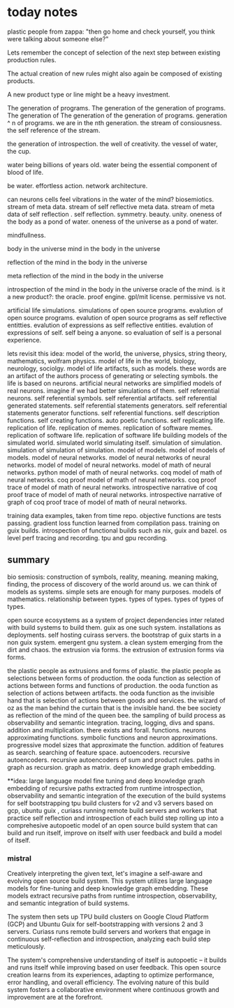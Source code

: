 * today notes
plastic people from zappa:
"then go home and check yourself,
you think were talking about someone else?"

Lets remember the concept of selection
of the next step between existing
production rules.

The actual creation of new rules might
also again be composed of existing
products.

A new product type or line might be a
heavy investment.

The generation of programs.
The generation of the generation of programs.
The generation of The generation of the generation of programs.
generation ^ n of programs.
we are in the nth generation.
the stream of consiousness.
the self reference of the stream.

the generation of introspection.
the well of creativity.
the vessel of water, the cup.

water being billions of years old.
water being the essential component of blood of life.

be water.
effortless action.
network architecture.

can neurons cells feel
vibrations in the water of the mind?
biosemiotics.
stream of meta data.
stream of self reflective meta data.
stream of meta data of self reflection .
self reflection.
symmetry.
beauty.
unity.
oneness of the body as a pond of water.
oneness of the universe as a pond of water.

mindfullness.

body in the universe
mind in the body in the universe

reflection of the mind in the body in the universe

meta reflection of the mind in the body in the universe

introspection of the mind in the body in the universe
oracle of the mind.
is it a new product?: the oracle.
proof engine.
gpl/mit license.
permissive vs not.

artificial life simulations.
simulations of open source programs.
evalution of open source programs.
evalution of open source programs as
self reflective entitties.
evalution of expressions as self reflective entities.
evalution of expressions of self.
self being a anyone.
so evaluation of self is a personal
experience.

lets revisit this idea:
model of the world, the universe, physics, string theory, mathematics, wolfram physics.
model of life in the world, biology, neurology, sociolgy.
model of life artifacts, such as models.
these words are an artifact of the authors process of generating or selecting symbols.
the life is based on neurons.
artificial neural networks are simplified models of real neurons.
imagine if we had better simulations of them.
self referential neurons.
self referential symbols.
self referential artifacts.
self referential generated statements.
self referential statements generators.
self referential statements generator functions.
self referential functions.
self description functions.
self creating functions.
auto poetic functions.
self replicating life.
replication of life.
replication of memes.
replication of software memes.
replication of software life.
replication of software life building models of the simulated world.
simulated world simulating itself.
simulation of simulation.
simulation of simulation of simulation.
model of models.
model of models of models.
model of neural networks.
model of neural networks of neural networks.
model of model of neural networks.
model of math of neural networks.
python model of math of neural networks.
coq  model of math of neural networks.
coq proof model of math of neural networks.
coq proof trace of  model of math of neural networks.
introspective narrative of coq proof trace of  model of math of neural networks.
introspective narrative of graph of coq proof trace of  model of math of neural networks.

training data examples, taken from time repo.
objective functions are tests passing.
gradient loss function learned from compilation pass.
training on guix builds.
introspection of functional builds such as nix, guix and bazel.
os level perf tracing and recording.
tpu and gpu recording.

** summary
bio semiosis: construction of symbols, reality, meaning.
meaning making, finding, the process of discovery of the world around us.
we can think of models as systems. simple sets are enough for many purposes.
models of mathematics. relationship between types.
types of types.
types of types of types.

open source ecosystems as a system of project dependencies
inter related with build systems to build them.
guix as one such system.
installations as deployments.
self hosting cuirass servers.
the bootstrap of guix starts in a non guix system.
emergent gnu system. a clean system emerging from the dirt and chaos.
the extrusion via forms.
the extrusion of extrusion forms via forms.

the plastic people as extrusions and forms of plastic.
the plastic people as selections between forms of production.
the ooda function as selection of actions between forms and functions of production.
the ooda function as selection of actions between artifacts.
the ooda function as the invisible hand that is selection of actions between goods and services.
the wizard of oz as the man behind the curtain that is the invisible hand.
the bee society as reflection of the mind of the queen bee.
the sampling of build process as observability and semantic integration.
tracing, logging, divs and spans. addition and multiplication.
there exists and forall.
functions.
neurons approximating functions.
symbolic functions and neuron approximations.
progressive model sizes that approximate the function.
addition of features as search.
searching of feature space.
autoencoders.
recursive autoencoders.
recursive autoencoders of sum and product rules.
paths in graph as recursion.
graph as matrix.
deep knowledge graph embedding.

**idea:
large language model fine tuning and deep knowledge graph embedding
of recursive paths extracted from runtime introspection,
observability and semantic integration
of the execution of the build systems for self
bootstrapping tpu build clusters for v2 and v3 servers based on gcp,
ubuntu guix ,
curiass running remote build servers and workers that practice self
reflection and introspection of each build step rolling up
into a comprehesive autopoetic model of an open source build system that can build and run itself, improve on itself with user feedback and build a model of itself.

*** mistral
 Creatively interpreting the given text, let's imagine a self-aware and evolving open source build system. This system utilizes large language models for fine-tuning and deep knowledge graph embedding. These models extract recursive paths from runtime introspection, observability, and semantic integration of build systems.

The system then sets up TPU build clusters on Google Cloud Platform (GCP) and Ubuntu Guix for self-bootstrapping with versions 2 and 3 servers. Curiass runs remote build servers and workers that engage in continuous self-reflection and introspection, analyzing each build step meticulously.

The system's comprehensive understanding of itself is autopoetic – it builds and runs itself while improving based on user feedback. This open source creation learns from its experiences, adapting to optimize performance, error handling, and overall efficiency. The evolving nature of this build system fosters a collaborative environment where continuous growth and improvement are at the forefront.
